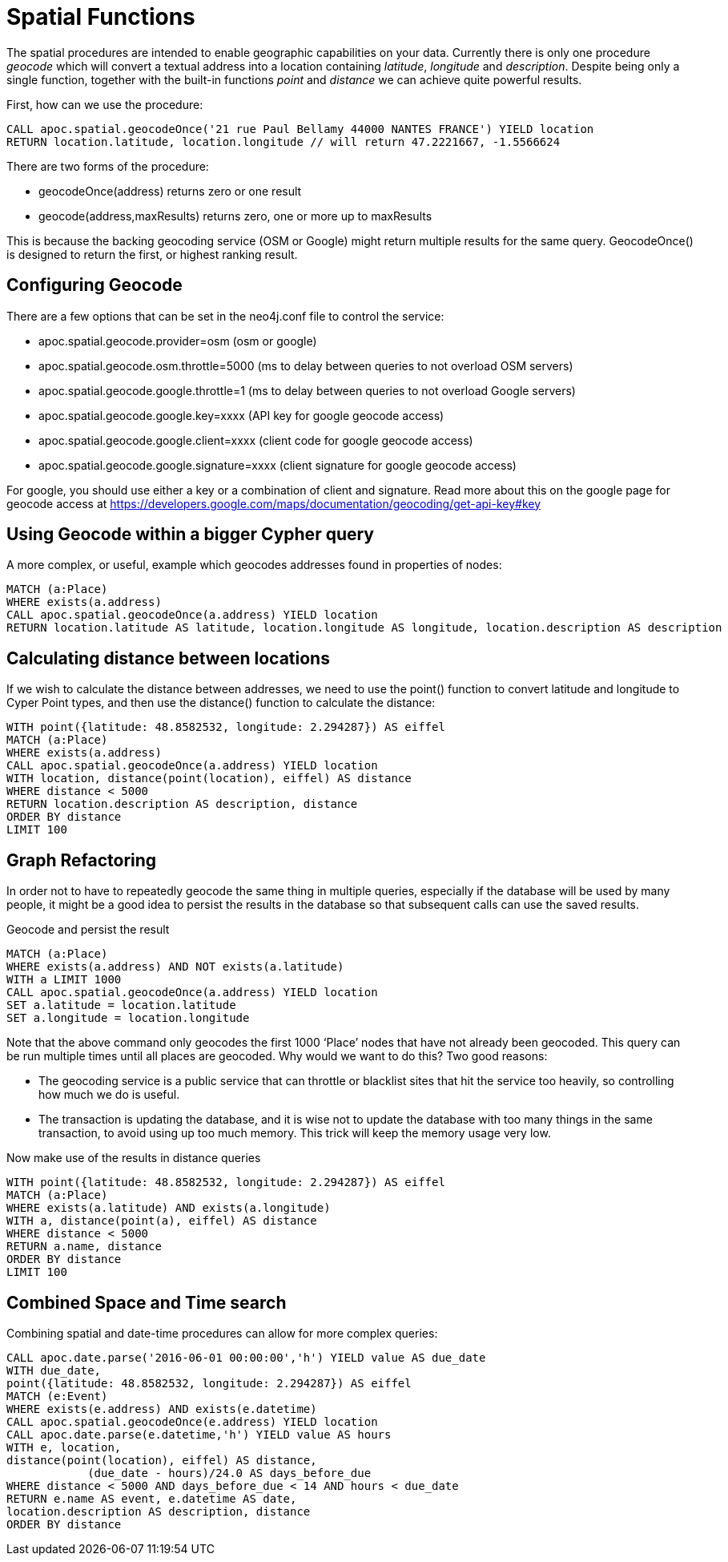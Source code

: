 = Spatial Functions

The spatial procedures are intended to enable geographic capabilities on your data.
Currently there is only one procedure _geocode_ which will convert a textual address
into a location containing _latitude_, _longitude_ and _description_. Despite being
only a single function, together with the built-in functions _point_ and _distance_
we can achieve quite powerful results.

First, how can we use the procedure:

[source,cypher]
----
CALL apoc.spatial.geocodeOnce('21 rue Paul Bellamy 44000 NANTES FRANCE') YIELD location
RETURN location.latitude, location.longitude // will return 47.2221667, -1.5566624
----

There are two forms of the procedure:

* geocodeOnce(address) returns zero or one result
* geocode(address,maxResults) returns zero, one or more up to maxResults

This is because the backing geocoding service (OSM or Google) might return multiple
results for the same query. GeocodeOnce() is designed to return the first, or highest
ranking result.

== Configuring Geocode

There are a few options that can be set in the neo4j.conf file to control the service:

* apoc.spatial.geocode.provider=osm (osm or google)
* apoc.spatial.geocode.osm.throttle=5000 (ms to delay between queries to not overload OSM servers)
* apoc.spatial.geocode.google.throttle=1 (ms to delay between queries to not overload Google servers)
* apoc.spatial.geocode.google.key=xxxx (API key for google geocode access)
* apoc.spatial.geocode.google.client=xxxx (client code for google geocode access)
* apoc.spatial.geocode.google.signature=xxxx (client signature for google geocode access)

For google, you should use either a key or a combination of client and signature. Read more
about this on the google page for geocode access at
https://developers.google.com/maps/documentation/geocoding/get-api-key#key

== Using Geocode within a bigger Cypher query

A more complex, or useful, example which geocodes addresses found in properties of nodes:

[source,cypher]
----
MATCH (a:Place)
WHERE exists(a.address)
CALL apoc.spatial.geocodeOnce(a.address) YIELD location
RETURN location.latitude AS latitude, location.longitude AS longitude, location.description AS description
----

== Calculating distance between locations

If we wish to calculate the distance between addresses, we need to use the point() function to convert
latitude and longitude to Cyper Point types, and then use the distance() function to calculate the distance:

[source,cypher]
----
WITH point({latitude: 48.8582532, longitude: 2.294287}) AS eiffel
MATCH (a:Place)
WHERE exists(a.address)
CALL apoc.spatial.geocodeOnce(a.address) YIELD location
WITH location, distance(point(location), eiffel) AS distance
WHERE distance < 5000
RETURN location.description AS description, distance
ORDER BY distance
LIMIT 100
----

== Graph Refactoring

In order not to have to repeatedly geocode the same thing in multiple queries, especially
if the database will be used by many people, it might be a good idea to persist the results
in the database so that subsequent calls can use the saved results.

Geocode and persist the result

[source,cypher]
----
MATCH (a:Place)
WHERE exists(a.address) AND NOT exists(a.latitude)
WITH a LIMIT 1000
CALL apoc.spatial.geocodeOnce(a.address) YIELD location
SET a.latitude = location.latitude
SET a.longitude = location.longitude
----

Note that the above command only geocodes the first 1000 ‘Place’ nodes that have not already been geocoded.
This query can be run multiple times until all places are geocoded. Why would we want to do this?
Two good reasons:

* The geocoding service is a public service that can throttle or blacklist sites that hit the service too heavily, so controlling how much we do is useful.
* The transaction is updating the database, and it is wise not to update the database with too many things in the same transaction, to avoid using up too much memory. This trick will keep the memory usage very low.

Now make use of the results in distance queries


[source,cypher]
----
WITH point({latitude: 48.8582532, longitude: 2.294287}) AS eiffel
MATCH (a:Place)
WHERE exists(a.latitude) AND exists(a.longitude)
WITH a, distance(point(a), eiffel) AS distance
WHERE distance < 5000
RETURN a.name, distance
ORDER BY distance
LIMIT 100
----

== Combined Space and Time search

Combining spatial and date-time procedures can allow for more complex queries:

[source,cypher]
----
CALL apoc.date.parse('2016-06-01 00:00:00','h') YIELD value AS due_date
WITH due_date,
point({latitude: 48.8582532, longitude: 2.294287}) AS eiffel
MATCH (e:Event)
WHERE exists(e.address) AND exists(e.datetime)
CALL apoc.spatial.geocodeOnce(e.address) YIELD location
CALL apoc.date.parse(e.datetime,'h') YIELD value AS hours
WITH e, location,
distance(point(location), eiffel) AS distance,
            (due_date - hours)/24.0 AS days_before_due
WHERE distance < 5000 AND days_before_due < 14 AND hours < due_date
RETURN e.name AS event, e.datetime AS date,
location.description AS description, distance
ORDER BY distance
----

